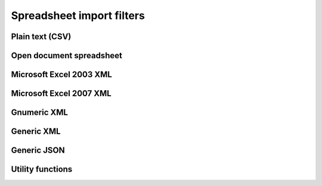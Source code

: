 
Spreadsheet import filters
==========================

Plain text (CSV)
----------------

.. doxygenclass:: orcus::orcus_csv
   :members:


Open document spreadsheet
-------------------------

.. doxygenclass:: orcus::orcus_ods
   :members:

.. doxygenclass:: orcus::import_ods
   :members:


Microsoft Excel 2003 XML
------------------------

.. doxygenclass:: orcus::orcus_xls_xml
   :members:


Microsoft Excel 2007 XML
------------------------

.. doxygenclass:: orcus::orcus_xlsx
   :members:

.. doxygenclass:: orcus::import_xlsx
   :members:


Gnumeric XML
------------

.. doxygenclass:: orcus::orcus_gnumeric
   :members:


Generic XML
-----------

.. doxygenclass:: orcus::orcus_xml
   :members:


Generic JSON
------------

.. doxygenclass:: orcus::orcus_json
   :members:


Utility functions
-----------------

.. doxygenfunction:: orcus::detect
